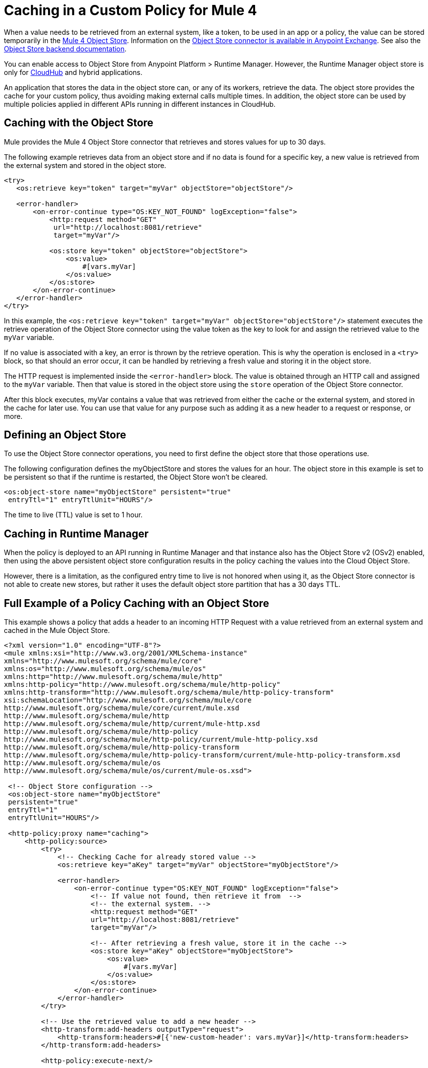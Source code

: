 ﻿= Caching in a Custom Policy for Mule 4
:imagesdir: ./_images

When a value needs to be retrieved from an external system, like a token, to be used in an app or a policy, the value can be stored temporarily in the link:/connectors/object-store-connector[Mule 4 Object
Store]. Information on the https://www.anypoint.mulesoft.com/exchange/org.mule.connectors/mule-objectstore-connector/[Object Store connector is available in Anypoint Exchange]. See also the link:/object-store/[Object Store backend documentation].

You can enable access to Object Store from Anypoint Platform > Runtime Manager. However, the Runtime Manager object store is only for link:https://docs.mulesoft.com/runtime-manager/cloudhub[CloudHub] and hybrid applications.

An application that stores the data in the object store can, or any of its workers, retrieve the data. The object store provides the cache for your custom policy, thus avoiding making external calls multiple times. In addition, the object store can be used by multiple policies applied in different APIs running in different instances in CloudHub.

== Caching with the Object Store

Mule provides the Mule 4 Object Store connector that retrieves and stores values for up to 30 days.

The following example retrieves data from an object store and if no data is found for a specific key, a new value is retrieved from the external system and stored in the object store.

[source,xml,linenums]
----
<try>
   <os:retrieve key="token" target="myVar" objectStore="objectStore"/>

   <error-handler>
       <on-error-continue type="OS:KEY_NOT_FOUND" logException="false">
           <http:request method="GET" 
            url="http://localhost:8081/retrieve"
            target="myVar"/>

           <os:store key="token" objectStore="objectStore">
               <os:value>
                   #[vars.myVar]
               </os:value>
           </os:store>
       </on-error-continue>
   </error-handler>
</try>
----

In this example, the `<os:retrieve key="token" target="myVar" objectStore="objectStore"/>` statement executes the retrieve operation of the Object Store connector using the value token as the key to look for and assign the retrieved value to the  `myVar` variable.

If no value is associated with a key, an error is thrown by the retrieve operation. This is why the operation is enclosed in a `<try>` block, so that should an error occur, it can be handled by retrieving a fresh value and storing it in the object store. 

The HTTP request is implemented inside the `<error-handler>` block. The value is obtained through an HTTP call and assigned to the `myVar` variable. Then that value is stored in the object store using the `store` operation of the Object Store connector.

After this block executes, myVar contains a value that was retrieved from either the cache or the external system, and stored in the cache for later use. You can use that value for any purpose such as adding it as a new header to a request or response, or more.

== Defining an Object Store

To use the Object Store connector operations, you need to first define the object store that those operations use.

The following configuration defines the myObjectStore and stores the values for an hour. The object store in this example is set to be persistent so that if the runtime is restarted, the Object Store won’t be cleared.

[source,xml,linenums]
----
<os:object-store name="myObjectStore" persistent="true" 
 entryTtl="1" entryTtlUnit="HOURS"/>
----

The time to live (TTL) value is set to 1 hour.

== Caching in Runtime Manager

When the policy is deployed to an API running in Runtime Manager and that instance also has the Object Store v2 (OSv2) enabled, then using the above persistent object store configuration results in the policy caching the values into the Cloud Object Store.

However, there is a limitation, as the configured entry time to live is 
not honored when using it, as the Object Store connector is not able to 
create new stores, but rather it uses the default object store partition 
that has a 30 days TTL.

== Full Example of a Policy Caching with an Object Store

This example shows a policy that adds a header to an incoming HTTP Request with a 
value retrieved from an external system and cached in the Mule Object Store.

[source,xml,linenums]
----
<?xml version="1.0" encoding="UTF-8"?>
<mule xmlns:xsi="http://www.w3.org/2001/XMLSchema-instance"
xmlns="http://www.mulesoft.org/schema/mule/core"
xmlns:os="http://www.mulesoft.org/schema/mule/os"
xmlns:http="http://www.mulesoft.org/schema/mule/http"
xmlns:http-policy="http://www.mulesoft.org/schema/mule/http-policy"
xmlns:http-transform="http://www.mulesoft.org/schema/mule/http-policy-transform"
xsi:schemaLocation="http://www.mulesoft.org/schema/mule/core 
http://www.mulesoft.org/schema/mule/core/current/mule.xsd
http://www.mulesoft.org/schema/mule/http 
http://www.mulesoft.org/schema/mule/http/current/mule-http.xsd
http://www.mulesoft.org/schema/mule/http-policy 
http://www.mulesoft.org/schema/mule/http-policy/current/mule-http-policy.xsd
http://www.mulesoft.org/schema/mule/http-policy-transform 
http://www.mulesoft.org/schema/mule/http-policy-transform/current/mule-http-policy-transform.xsd
http://www.mulesoft.org/schema/mule/os 
http://www.mulesoft.org/schema/mule/os/current/mule-os.xsd">

 <!-- Object Store configuration -->
 <os:object-store name="myObjectStore" 
 persistent="true" 
 entryTtl="1" 
 entryTtlUnit="HOURS"/>

 <http-policy:proxy name="caching">
     <http-policy:source>
         <try>
             <!-- Checking Cache for already stored value -->
             <os:retrieve key="aKey" target="myVar" objectStore="myObjectStore"/>

             <error-handler>
                 <on-error-continue type="OS:KEY_NOT_FOUND" logException="false">
                     <!-- If value not found, then retrieve it from  --> 
                     <!-- the external system. -->
                     <http:request method="GET" 
                     url="http://localhost:8081/retrieve" 
                     target="myVar"/>

                     <!-- After retrieving a fresh value, store it in the cache -->
                     <os:store key="aKey" objectStore="myObjectStore">
                         <os:value>
                             #[vars.myVar]
                         </os:value>
                     </os:store>
                 </on-error-continue>
             </error-handler>
         </try>

         <!-- Use the retrieved value to add a new header -->
         <http-transform:add-headers outputType="request">
             <http-transform:headers>#[{'new-custom-header': vars.myVar}]</http-transform:headers>
         </http-transform:add-headers>

         <http-policy:execute-next/>

     </http-policy:source>
 </http-policy:proxy>

</mule>
----

The necessary dependencies for the example are:

[source,xml,linenums]
----
<dependencies>
   <dependency>
       <groupId>org.mule.connectors</groupId>
       <artifactId>mule-http-connector</artifactId>
       <version>1.2.1</version>
       <classifier>mule-plugin</classifier>
       <scope>provided</scope>
   </dependency>

   <dependency>
       <groupId>org.mule.connectors</groupId>
       <artifactId>mule-objectstore-connector</artifactId>
       <version>1.1.1</version>
       <classifier>mule-plugin</classifier>
   </dependency>

   <dependency>
      <groupId>com.mulesoft.anypoint</groupId>
      <artifactId>mule-http-policy-transform-extension</artifactId>
      <version>1.1.0</version>
      <classifier>mule-plugin</classifier>
  </dependency>
</dependencies>
----

== See Also

* link:/object-store/[Object Store backend documentation]
* https://forums.mulesoft.com[MuleSoft Forum]
* https://support.mulesoft.com[Contact MuleSoft Support]
